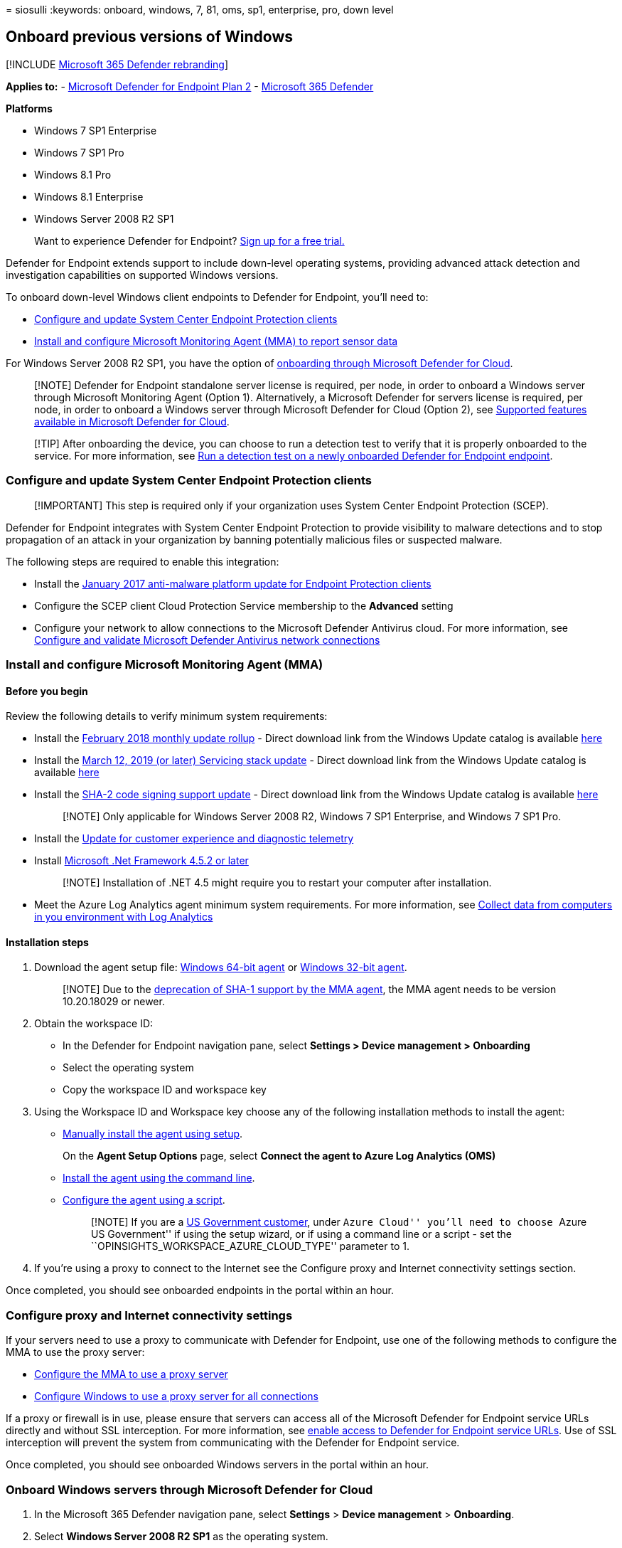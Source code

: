 = 
siosulli
:keywords: onboard, windows, 7, 81, oms, sp1, enterprise, pro, down
level

== Onboard previous versions of Windows

{empty}[!INCLUDE link:../../includes/microsoft-defender.md[Microsoft 365
Defender rebranding]]

*Applies to:* -
https://go.microsoft.com/fwlink/p/?linkid=2154037[Microsoft Defender for
Endpoint Plan 2] -
https://go.microsoft.com/fwlink/?linkid=2118804[Microsoft 365 Defender]

*Platforms*

* Windows 7 SP1 Enterprise
* Windows 7 SP1 Pro
* Windows 8.1 Pro
* Windows 8.1 Enterprise
* Windows Server 2008 R2 SP1

____
Want to experience Defender for Endpoint?
https://signup.microsoft.com/create-account/signup?products=7f379fee-c4f9-4278-b0a1-e4c8c2fcdf7e&ru=https://aka.ms/MDEp2OpenTrial?ocid=docs-wdatp-downlevel-abovefoldlink[Sign
up for a free trial.]
____

Defender for Endpoint extends support to include down-level operating
systems, providing advanced attack detection and investigation
capabilities on supported Windows versions.

To onboard down-level Windows client endpoints to Defender for Endpoint,
you’ll need to:

* link:#configure-and-update-system-center-endpoint-protection-clients[Configure
and update System Center Endpoint Protection clients]
* link:#install-and-configure-microsoft-monitoring-agent-mma[Install and
configure Microsoft Monitoring Agent (MMA) to report sensor data]

For Windows Server 2008 R2 SP1, you have the option of
link:#onboard-windows-servers-through-microsoft-defender-for-cloud[onboarding
through Microsoft Defender for Cloud].

____
[!NOTE] Defender for Endpoint standalone server license is required, per
node, in order to onboard a Windows server through Microsoft Monitoring
Agent (Option 1). Alternatively, a Microsoft Defender for servers
license is required, per node, in order to onboard a Windows server
through Microsoft Defender for Cloud (Option 2), see
link:/azure/defender-for-cloud/supported-machines-endpoint-solutions-clouds-servers[Supported
features available in Microsoft Defender for Cloud].
____

____
[!TIP] After onboarding the device, you can choose to run a detection
test to verify that it is properly onboarded to the service. For more
information, see link:run-detection-test.md[Run a detection test on a
newly onboarded Defender for Endpoint endpoint].
____

=== Configure and update System Center Endpoint Protection clients

____
[!IMPORTANT] This step is required only if your organization uses System
Center Endpoint Protection (SCEP).
____

Defender for Endpoint integrates with System Center Endpoint Protection
to provide visibility to malware detections and to stop propagation of
an attack in your organization by banning potentially malicious files or
suspected malware.

The following steps are required to enable this integration:

* Install the
https://support.microsoft.com/help/3209361/january-2017-anti-malware-platform-update-for-endpoint-protection-clie[January
2017 anti-malware platform update for Endpoint Protection clients]
* Configure the SCEP client Cloud Protection Service membership to the
*Advanced* setting
* Configure your network to allow connections to the Microsoft Defender
Antivirus cloud. For more information, see
link:/microsoft-365/security/defender-endpoint/configure-network-connections-microsoft-defender-antivirus[Configure
and validate Microsoft Defender Antivirus network connections]

=== Install and configure Microsoft Monitoring Agent (MMA)

==== Before you begin

Review the following details to verify minimum system requirements:

* Install the
https://support.microsoft.com/help/4074598/windows-7-update-kb4074598[February
2018 monthly update rollup] - Direct download link from the Windows
Update catalog is available
https://www.catalog.update.microsoft.com/Search.aspx?q=KB4074598[here]
* Install the
https://support.microsoft.com/topic/servicing-stack-update-for-windows-7-sp1-and-windows-server-2008-r2-sp1-march-12-2019-b4dc0cff-d4f2-a408-0cb1-cb8e918feeba[March
12&#44; 2019 (or later) Servicing stack update] - Direct download link from
the Windows Update catalog is available
https://www.catalog.update.microsoft.com/search.aspx?q=4490628[here]
* Install the
https://support.microsoft.com/topic/sha-2-code-signing-support-update-for-windows-server-2008-r2-windows-7-and-windows-server-2008-september-23-2019-84a8aad5-d8d9-2d5c-6d78-34f9aa5f8339[SHA-2
code signing support update] - Direct download link from the Windows
Update catalog is available
https://www.catalog.update.microsoft.com/search.aspx?q=kb4474419[here]
+
____
[!NOTE] Only applicable for Windows Server 2008 R2, Windows 7 SP1
Enterprise, and Windows 7 SP1 Pro.
____
* Install the
https://support.microsoft.com/help/3080149/update-for-customer-experience-and-diagnostic-telemetry[Update
for customer experience and diagnostic telemetry]
* Install
https://www.microsoft.com/en-US/download/details.aspx?id=42642[Microsoft
.Net Framework 4.5.2 or later]
+
____
[!NOTE] Installation of .NET 4.5 might require you to restart your
computer after installation.
____
* Meet the Azure Log Analytics agent minimum system requirements. For
more information, see
link:/azure/log-analytics/log-analytics-concept-hybrid#prerequisites[Collect
data from computers in you environment with Log Analytics]

==== Installation steps

[arabic]
. Download the agent setup file:
https://go.microsoft.com/fwlink/?LinkId=828603[Windows 64-bit agent] or
https://go.microsoft.com/fwlink/?LinkId=828604[Windows 32-bit agent].
+
____
[!NOTE] Due to the
link:/azure/azure-monitor/agents/agent-windows#sha-2-code-signing-support-requirement[deprecation
of SHA-1 support by the MMA agent], the MMA agent needs to be version
10.20.18029 or newer.
____
. Obtain the workspace ID:
* In the Defender for Endpoint navigation pane, select *Settings >
Device management > Onboarding*
* Select the operating system
* Copy the workspace ID and workspace key
. Using the Workspace ID and Workspace key choose any of the following
installation methods to install the agent:
* link:/azure/log-analytics/log-analytics-windows-agents#install-agent-using-setup-wizard[Manually
install the agent using setup].
+
On the *Agent Setup Options* page, select *Connect the agent to Azure
Log Analytics (OMS)*
* link:/azure/log-analytics/log-analytics-windows-agents#install-agent-using-command-line[Install
the agent using the command line].
* link:/azure/log-analytics/log-analytics-windows-agents#install-agent-using-dsc-in-azure-automation[Configure
the agent using a script].
+
____
[!NOTE] If you are a link:gov.md[US Government customer], under ``Azure
Cloud'' you’ll need to choose ``Azure US Government'' if using the setup
wizard, or if using a command line or a script - set the
``OPINSIGHTS_WORKSPACE_AZURE_CLOUD_TYPE'' parameter to 1.
____
. If you’re using a proxy to connect to the Internet see the Configure
proxy and Internet connectivity settings section.

Once completed, you should see onboarded endpoints in the portal within
an hour.

=== Configure proxy and Internet connectivity settings

If your servers need to use a proxy to communicate with Defender for
Endpoint, use one of the following methods to configure the MMA to use
the proxy server:

* link:/azure/azure-monitor/platform/agent-windows#install-agent-using-setup-wizard[Configure
the MMA to use a proxy server]
* link:configure-proxy-internet.md[Configure Windows to use a proxy
server for all connections]

If a proxy or firewall is in use, please ensure that servers can access
all of the Microsoft Defender for Endpoint service URLs directly and
without SSL interception. For more information, see
link:configure-proxy-internet.md#enable-access-to-microsoft-defender-for-endpoint-service-urls-in-the-proxy-server[enable
access to Defender for Endpoint service URLs]. Use of SSL interception
will prevent the system from communicating with the Defender for
Endpoint service.

Once completed, you should see onboarded Windows servers in the portal
within an hour.

=== Onboard Windows servers through Microsoft Defender for Cloud

[arabic]
. In the Microsoft 365 Defender navigation pane, select *Settings* >
*Device management* > *Onboarding*.
. Select *Windows Server 2008 R2 SP1* as the operating system.
. Click *Onboard Servers in Microsoft Defender for Cloud*.
. Follow the onboarding instructions in
link:/azure/security-center/security-center-wdatp[Microsoft Defender for
Endpoint with Microsoft Defender for Cloud] and If you are using Azure
ARC, follow the onboarding instructions in
link:/azure/security-center/security-center-wdatp#enabling-the-microsoft-defender-for-endpoint-integration[Enabling
the Microsoft Defender for Endpoint integration].

After completing the onboarding steps, you’ll need to
link:#configure-and-update-system-center-endpoint-protection-clients[Configure
and update System Center Endpoint Protection clients].

____
{empty}[!NOTE]

* For onboarding via Microsoft Defender for servers to work as expected,
the server must have an appropriate workspace and key configured within
the Microsoft Monitoring Agent (MMA) settings.
* Once configured, the appropriate cloud management pack is deployed on
the machine and the sensor process (MsSenseS.exe) will be deployed and
started.
* This is also required if the server is configured to use an OMS
Gateway server as proxy.
____

=== Verify onboarding

Verify that Microsoft Defender Antivirus and Microsoft Defender for
Endpoint are running.

____
[!NOTE] Running Microsoft Defender Antivirus is not required but it is
recommended. If another antivirus vendor product is the primary endpoint
protection solution, you can run Defender Antivirus in Passive mode. You
can only confirm that passive mode is on after verifying that Microsoft
Defender for Endpoint sensor (SENSE) is running.
____

[arabic]
. Run the following command to verify that Microsoft Defender Antivirus
is installed:
+
`sc.exe query Windefend`
+
If the result is `The specified service doesn’t exist as an installed
service', then you’ll need to install Microsoft Defender Antivirus. For
more information, see
link:microsoft-defender-antivirus-windows.md[Microsoft Defender
Antivirus in Windows 10].
+
For information on how to use Group Policy to configure and manage
Microsoft Defender Antivirus on your Windows servers, see
link:use-group-policy-microsoft-defender-antivirus.md[Use Group Policy
settings to configure and manage Microsoft Defender Antivirus].
. Run the following command to verify that Microsoft Defender for
Endpoint is running:
+
`sc.exe query sense`
+
The result should show it is running. If you encounter issues with
onboarding, see link:troubleshoot-onboarding.md[Troubleshoot
onboarding].

=== Run a detection test

Follow the steps in link:run-detection-test.md[Run a detection test on a
newly onboarded device] to verify that the server is reporting to
Defender for the Endpoint service.

=== Onboarding endpoints with no management solution

==== Using Group Policy

*Step 1: Download the corresponding update for your endpoint.*

[arabic]
. Navigate to c:(Change control could be needed on one of the domain
controllers.)
. Create a folder named MMA.
. Download the following and place them in the MMA folder:
* Update for customer experience and diagnostic telemetry:
** https://www.microsoft.com/download/details.aspx?familyid=1bd1d18d-4631-4d8e-a897-327925765f71[For
Windows Server 2008 R2 x64]
+
For Windows Server 2008 R2 SP1, following updates are also required:
+
February 2018 Monthly Roll up - KB4074598 (Windows Server 2008 R2)
+
https://www.catalog.update.microsoft.com/Search.aspx?q=KB4074598[Microsoft
Update Catalog] Download updates for Windows Server 2008 R2 x64
+
.NET Framework 3.5.1 (KB315418)
link:/iis/install/installing-iis-7/install-windows-server-2008-and-windows-server-2008-r2[For
Windows Server 2008 R2 x64]
+
____
[!NOTE] This article assumes you are using x64-based servers (MMA Agent
.exe x64 New SHA-2 compliant version).
____

*Step 2: Create a file name DeployMMA.cmd (using notepad)* Add the
following lines to the cmd file. Note that you’ll need your WORKSPACE ID
and KEY.

The following command is an example. Replace the following values: - KB
- Use the applicable KB relevant to the endpoint you’re onboarding -
Workspace ID and KEY - Use your ID and key

[source,dos]
----
@echo off  
cd "C:" 
IF EXIST "C:\Program Files\Microsoft Monitoring Agent\Agent\MonitoringHost.exe" (  
exit 
) ELSE ( 
 
wusa.exe C:\Windows\MMA\Windows6.1-KB3080149-x64.msu /quiet /norestart 
wusa.exe C:\Windows\MMA\Windows6.1-KB4074598-x64.msu /quiet /norestart 
wusa.exe C:\Windows\MMA\Windows6.1-KB3154518-x64.msu /quiet /norestart 
wusa.exe C:\Windows\MMA\Windows8.1-KB3080149-x64.msu /quiet /norestart 
"c:\windows\MMA\MMASetup-AMD64.exe" /c /t:"C:\Windows\MMA"
c:\windows\MMA\setup.exe /qn NOAPM=1 ADD_OPINSIGHTS_WORKSPACE=1 OPINSIGHTS_WORKSPACE_ID="<your workspace ID>" OPINSIGHTS_WORKSPACE_KEY="<your workspace key>" AcceptEndUserLicenseAgreement=1

) 
----

==== Group Policy Configuration

Create a new group policy specifically for onboarding devices such as
``Microsoft Defender for Endpoint Onboarding''.

* Create a Group Policy Folder named ``c:''
+
:::image type=``content'' source=``images/grppolicyconfig1.png''
alt-text=``The folders location''
lightbox=``images/grppolicyconfig1.png'':::
+
*This will add a new folder on every server that gets the GPO applied,
called MMA, and will be stored in c:. This will contain the installation
files for the MMA, prerequisites, and install script.*
* Create a Group Policy Files preference for each of the files stored in
Net logon.
+
:::image type=``content'' source=``images/grppolicyconfig2.png''
alt-text=``The group policy - 1''
lightbox=``images/grppolicyconfig2.png'':::

It copies the files from DOMAINto C:- *so the installation files are
local to the server*:

:::image type=``content'' source=``images/deploymma.png'' alt-text=``The
deploy mma cmd properties'' lightbox=``images/deploymma.png'':::

Repeat the process but create item level targeting on the COMMON tab, so
the file only gets copied to the appropriate platform/Operating system
version in scope:

:::image type=``content'' source=``images/targeteditor.png''
alt-text=``The target editor'' lightbox=``images/targeteditor.png'':::

For Windows Server 2008 R2 you’ll need (and it will only copy down) the
following: - Windows6.1-KB3080149-x64.msu - Windows6.1-KB3154518-x64.msu
- Windows6.1-KB4075598-x64.msu

Once this is done, you’ll need to create a start-up script policy:

:::image type=``content'' source=``images/startupprops.png''
alt-text=``The start up properties''
lightbox=``images/startupprops.png'':::

The name of the file to run here is c:.cmd. Once the server is restarted
as part of the start-up process it will install the Update for customer
experience and diagnostic telemetry KB, and then install the MMA Agent,
while setting the Workspace ID and Key, and the server will be
onboarded.

You could also use an *immediate task* to run the deployMMA.cmd if you
don’t want to reboot all the servers.

This could be done in two phases. First create *the files and the folder
in* GPO - Give the system time to ensure the GPO has been applied, and
all the servers have the install files. Then, add the immediate task.
This will achieve the same result without requiring a reboot.

As the Script has an exit method and wont re-run if the MMA is
installed, you could also use a daily scheduled task to achieve the same
result. Similar to a Configuration Manager compliance policy it will
check daily to ensure the MMA is present.

:::image type=``content'' source=``images/schtask.png''
alt-text=``schedule task'' lightbox=``images/schtask.png'':::

:::image type=``content'' source=``images/newtaskprops.png''
alt-text=``The new task properties''
lightbox=``images/newtaskprops.png'':::

:::image type=``content'' source=``images/deploymmadowmload.png''
alt-text=``The deploy mma download properties''
lightbox=``images/deploymmadowmload.png'':::

:::image type=``content'' source=``images/tasksch.png'' alt-text=``The
task scheduler'' lightbox=``images/tasksch.png'':::

As mentioned in the onboarding documentation for Server specifically
around Server 2008 R2 please see below: For Windows Server 2008 R2 SP1,
ensure that you fulfill the following requirements:

* Install the
https://support.microsoft.com/help/4074598/windows-7-update-kb4074598[February
2018 monthly update rollup]
* Install either
https://www.microsoft.com/download/details.aspx?id=30653[.NET framework
4.5] (or later) or
https://support.microsoft.com/help/3154518/support-for-tls-system-default-versions-included-in-the-net-framework[KB3154518]

Please check the KBs are present before onboarding Windows Server 2008
R2. This process allows you to onboard all the servers if you don’t have
Configuration Manager managing Servers.

=== Offboard endpoints

You have two options to offboard Windows endpoints from the service:

* Uninstall the MMA agent
* Remove the Defender for Endpoint workspace configuration

____
[!NOTE] Offboarding causes the Windows endpoint to stop sending sensor
data to the portal but data from the endpoint, including reference to
any alerts it has had will be retained for up to 6 months.
____

==== Uninstall the MMA agent

To offboard the Windows endpoint, you can uninstall the MMA agent or
detach it from reporting to your Defender for Endpoint workspace. After
offboarding the agent, the endpoint will no longer send sensor data to
Defender for Endpoint. For more information, see
link:/azure/log-analytics/log-analytics-windows-agents#to-disable-an-agent[To
disable an agent].

==== Remove the Defender for Endpoint workspace configuration

You can use either of the following methods:

* Remove the Defender for Endpoint workspace configuration from the MMA
agent
* Run a PowerShell command to remove the configuration

===== Remove the Defender for Endpoint workspace configuration from the MMA agent

[arabic]
. In the *Microsoft Monitoring Agent Properties*, select the *Azure Log
Analytics (OMS)* tab.
. Select the Defender for Endpoint workspace, and click *Remove*.
+
:::image type=``content'' source=``images/atp-mma.png'' alt-text=``The
Workspaces pane'' lightbox=``images/atp-mma.png'':::

===== Run a PowerShell command to remove the configuration

[arabic]
. Get your Workspace ID:
[arabic]
.. In the navigation pane, select *Settings* > *Onboarding*.
.. Select the relevant operating system and get your Workspace ID.
. Open an elevated PowerShell and run the following command. Use the
Workspace ID you obtained and replacing `WorkspaceID`:
+
....
$AgentCfg = New-Object -ComObject AgentConfigManager.MgmtSvcCfg
# Remove OMS Workspace
$AgentCfg.RemoveCloudWorkspace("WorkspaceID")
# Reload the configuration and apply changes
$AgentCfg.ReloadConfiguration()
....
